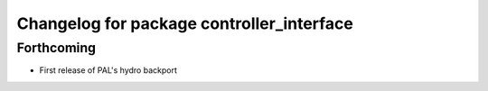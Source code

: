 ^^^^^^^^^^^^^^^^^^^^^^^^^^^^^^^^^^^^^^^^^^
Changelog for package controller_interface
^^^^^^^^^^^^^^^^^^^^^^^^^^^^^^^^^^^^^^^^^^

Forthcoming
-----------
* First release of PAL's hydro backport
